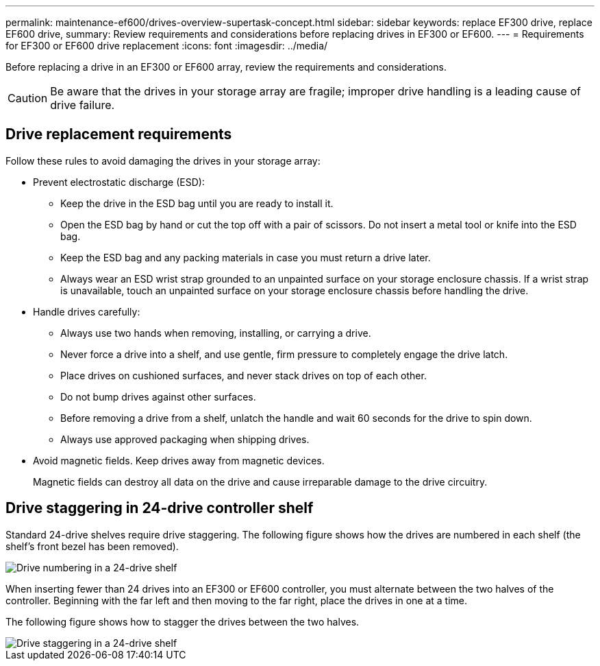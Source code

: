 ---
permalink: maintenance-ef600/drives-overview-supertask-concept.html
sidebar: sidebar
keywords: replace EF300 drive, replace EF600 drive,
summary:  Review requirements and considerations before replacing  drives in EF300 or EF600.
---
=  Requirements for EF300 or EF600 drive replacement
:icons: font
:imagesdir: ../media/

[.lead]
Before replacing a drive in an EF300 or EF600 array, review the requirements and considerations.

CAUTION: Be aware that the drives in your storage array are fragile; improper drive handling is a leading cause of drive failure.

== Drive replacement requirements
Follow these rules to avoid damaging the drives in your storage array:

* Prevent electrostatic discharge (ESD):
 ** Keep the drive in the ESD bag until you are ready to install it.
 ** Open the ESD bag by hand or cut the top off with a pair of scissors. Do not insert a metal tool or knife into the ESD bag.
 ** Keep the ESD bag and any packing materials in case you must return a drive later.
 ** Always wear an ESD wrist strap grounded to an unpainted surface on your storage enclosure chassis. If a wrist strap is unavailable, touch an unpainted surface on your storage enclosure chassis before handling the drive.
* Handle drives carefully:
 ** Always use two hands when removing, installing, or carrying a drive.
 ** Never force a drive into a shelf, and use gentle, firm pressure to completely engage the drive latch.
 ** Place drives on cushioned surfaces, and never stack drives on top of each other.
 ** Do not bump drives against other surfaces.
 ** Before removing a drive from a shelf, unlatch the handle and wait 60 seconds for the drive to spin down.
 ** Always use approved packaging when shipping drives.
* Avoid magnetic fields. Keep drives away from magnetic devices.
+
Magnetic fields can destroy all data on the drive and cause irreparable damage to the drive circuitry.

== Drive staggering in 24-drive controller shelf

Standard 24-drive shelves require drive staggering. The following figure shows how the drives are numbered in each shelf (the shelf's front bezel has been removed). 

image::../media/ef600_drives_numbered.png["Drive numbering in a 24-drive shelf"]

When inserting fewer than 24 drives into an EF300 or EF600 controller, you must alternate between the two halves of the controller. Beginning with the far left and then moving to the far right, place the drives in one at a time.

The following figure shows how to stagger the drives between the two halves.

image::../media/ef600_drives_staggering.png["Drive staggering in a 24-drive shelf"]
